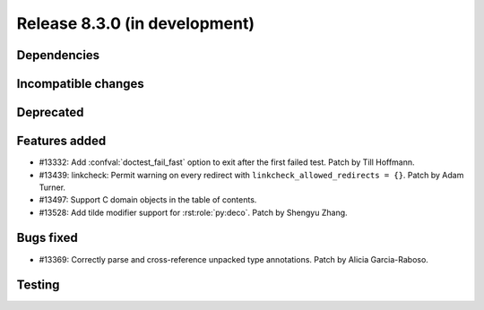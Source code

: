 Release 8.3.0 (in development)
==============================

Dependencies
------------

Incompatible changes
--------------------

Deprecated
----------

Features added
--------------

* #13332: Add :confval:`doctest_fail_fast` option to exit after the first failed
  test.
  Patch by Till Hoffmann.
* #13439: linkcheck: Permit warning on every redirect with
  ``linkcheck_allowed_redirects = {}``.
  Patch by Adam Turner.
* #13497: Support C domain objects in the table of contents.
* #13528: Add tilde modifier support for :rst:role:`py:deco`.
  Patch by Shengyu Zhang.

Bugs fixed
----------

* #13369: Correctly parse and cross-reference unpacked type annotations.
  Patch by Alicia Garcia-Raboso.

Testing
-------
